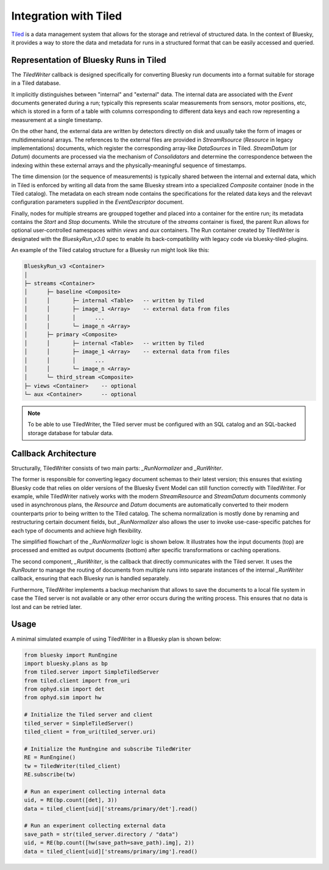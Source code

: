 **********************
Integration with Tiled
**********************

`Tiled <https://blueskyproject.io/tiled/>`_ is a data management system that allows for the storage and retrieval of structured data. In the context of Bluesky, it provides a way to store the data and metadata for runs in a structured format that can be easily accessed and queried.


Representation of Bluesky Runs in Tiled
=======================================

The `TiledWriter` callback is designed specifically for converting Bluesky run documents into a format suitable for storage in a Tiled database.

It implicitly distinguishes between "internal" and "external" data. The internal data are associated with the `Event` documents generated during a run; typically this represents scalar measurements from sensors, motor positions, etc, which is stored in a form of a table with columns corresponding to different data keys and each row representing a measurement at a single timestamp.

On the other hand, the external data are written by detectors directly on disk and usually take the form of images or multidimensional arrays. The references to the external files are provided in `StreamRsource` (`Resource` in legacy implementations) documents, which register the corresponding array-like `DataSources` in Tiled. `StreamDatum` (or `Datum`) documents are processed via the mechanism of `Consolidators` and determine the correspondence between the indexing within these external arrays and the physically-meaningful sequence of timestamps.

The time dimension (or the sequence of measurements) is typically shared between the internal and external data, which in Tiled is enforced by writing all data from the same Bluesky stream into a specialized `Composite` container (node in the Tiled catalog). The metadata on each stream node contains the specifications for the related data keys and the relevavt configuration parameters supplied in the `EventDescriptor` document.

Finally, nodes for multiple streams are groupped together and placed into a container for the entire run; its metadata contains the `Start` and `Stop` documents. While the strcuture of the `streams` container is fixed, the parent Run allows for optional user-controlled namespaces within `views` and `aux` containers. The Run container created by TiledWriter is designated with the `BlueskyRun_v3.0` spec to enable its back-compatibility with legacy code via bluesky-tiled-plugins.

An example of the Tiled catalog structure for a Bluesky run might look like this:

.. code-block:: text

    BlueskyRun_v3 <Container>
    │
    ├─ streams <Container>
    │      ├─ baseline <Composite>
    │      │       ├─ internal <Table>   -- written by Tiled
    │      │       ├─ image_1 <Array>    -- external data from files
    │      │       │      ...
    │      │       └─ image_n <Array>
    │      ├─ primary <Composite>
    │      │       ├─ internal <Table>   -- written by Tiled
    │      │       ├─ image_1 <Array>    -- external data from files
    │      │       │      ...
    │      │       └─ image_n <Array>
    │      └─ third_stream <Composite>
    ├─ views <Container>    -- optional
    └─ aux <Container>      -- optional


.. note::

    To be able to use TiledWriter, the Tiled server must be configured with an SQL catalog and an SQL-backed storage database for tabular data.


Callback Architecture
=====================

Structurally, TiledWriter consists of two main parts: `_RunNormalizer` and `_RunWriter`.

The former is responsible for converting legacy document schemas to their latest version; this ensures that existing Bluesky code that relies on older versions of the Bluesky Event Model can still function correctly with TiledWriter. For example, while TiledWriter natively works with the modern `StreamResource` and `StreamDatum` documents commonly used in asynchronous plans, the `Resource` and `Datum` documents are automatically converted to their modern counterparts prior to being written to the Tiled catalog. The schema normalization is mostly done by renaming and restructuring certain document fields, but `_RunNormalizer` also allows the user to invoke use-case-specific patches for each type of documents and achieve high flexibility.

The simplified flowchart of the `_RunNormalizer` logic is shown below. It illustrates how the input documents (top) are processed and emitted as output documents (bottom) after specific transformations or caching operations.

.. mermaid::

    flowchart TD
        %% Input documents
        subgraph Input [ ]
            style Input fill:#ffffff,stroke-width:0
            StartIn["Start"]
            DescriptorIn["Descriptor"]
            ResourceIn["Resource"]
            DatumIn["Datum"]
            EventIn["Event"]
            StopIn["Stop"]
        end

        %% Emitted documents
        subgraph Output [ ]
            style Output fill:#ffffff,stroke-width:0
            StartOut["Start"]
            DescriptorOut["Descriptor"]
            EventOut["Event"]
            StreamResourceOut["StreamResource"]
            StreamDatumOut["StreamDatum"]
            StopOut["Stop"]
        end

        %% Processing steps
        StartIn --> P1["start():<br/>patch → emit"]
        P1 --> StartOut

        DescriptorIn --> P2["descriptor():<br/>patch → rename fields →<br/>track internal/external keys → emit"]
        P2 --> DescriptorOut

        ResourceIn --> P3["resource():<br/>patch → convert to StreamResource → cache"]
        P3 --> SResCache[(SRes Cache)]

        DatumIn --> P4["datum():<br/>patch → cache"]
        P4 --> DatumCache[(Datum Cache)]

        EventIn --> P5["event():<br/>patch → split internal/external keys → emit"]
        P5 -->|internal data| EventOut
        P5 -->|external data| P6["convert_datum_to_stream_datum()<br/>move datum_kwargs to parameters on SRes"]
        P6 --> StreamDatumOut
        P6 --> |only before first SDatum| StreamResourceOut

        StopIn --> P7["stop():<br/>patch → flush cached StreamDatum"]
        P7 --> StopOut
        P7 --> StreamDatumOut
        P7 --> |if not emitted<br/>already| StreamResourceOut

        %% Extra connections
        SResCache --> P6
        DatumCache --> P6

        %% Styling
        classDef doc fill:#e0f7fa,stroke:#00796b,stroke-width:1px;
        classDef emit fill:#f1f8e9,stroke:#33691e,stroke-width:1px;
        classDef proc fill:#fff3e0,stroke:#e65100,stroke-width:1px;

        class StartIn,DescriptorIn,ResourceIn,DatumIn,EventIn,StopIn doc;
        class StartOut,DescriptorOut,EventOut,StreamResourceOut,StreamDatumOut,StopOut emit;
        class P1,P2,P3,P4,P5,P6,P7 proc;


The second component, `_RunWriter`, is the callback that directly communicates with the Tiled server. It uses the `RunRouter` to manage the routing of documents from multiple runs into separate instances of the internal `_RunWriter` callback, ensuring that each Bluesky run is handled separately.

Furthermore, TiledWriter implements a backup mechanism that allows to save the documents to a local file system in case the Tiled server is not available or any other error occurs during the writing process. This ensures that no data is lost and can be retried later.


Usage
========

A minimal simulated example of using TiledWriter in a Bluesky plan is shown below:

.. code-block:: python

    from bluesky import RunEngine
    import bluesky.plans as bp
    from tiled.server import SimpleTiledServer
    from tiled.client import from_uri
    from ophyd.sim import det
    from ophyd.sim import hw

    # Initialize the Tiled server and client
    tiled_server = SimpleTiledServer()
    tiled_client = from_uri(tiled_server.uri)

    # Initialize the RunEngine and subscribe TiledWriter
    RE = RunEngine()
    tw = TiledWriter(tiled_client)
    RE.subscribe(tw)

    # Run an experiment collecting internal data
    uid, = RE(bp.count([det], 3))
    data = tiled_client[uid]['streams/primary/det'].read()

    # Run an experiment collecting external data
    save_path = str(tiled_server.directory / "data")
    uid, = RE(bp.count([hw(save_path=save_path).img], 2))
    data = tiled_client[uid]['streams/primary/img'].read()
